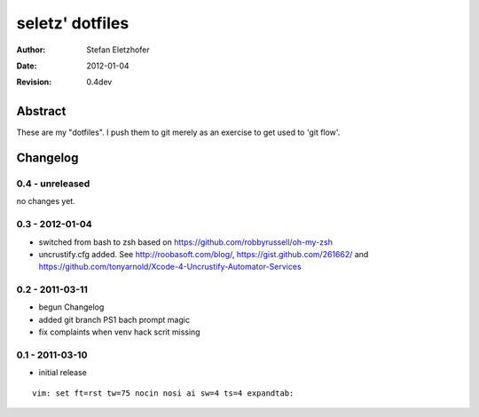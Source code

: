 ================
seletz' dotfiles
================

:Author:    Stefan Eletzhofer
:Date:      2012-01-04
:Revision:  0.4dev

Abstract
========

These are my "dotfiles".  I push them to git merely as an exercise to
get used to 'git flow'.

Changelog
=========

0.4 - unreleased
----------------

no changes yet.

0.3 - 2012-01-04
----------------

- switched from bash to zsh based on https://github.com/robbyrussell/oh-my-zsh

- uncrustify.cfg added.  See http://roobasoft.com/blog/, https://gist.github.com/261662/ and
  https://github.com/tonyarnold/Xcode-4-Uncrustify-Automator-Services

0.2 - 2011-03-11
----------------

- begun Changelog
- added git branch PS1 bach prompt magic
- fix complaints when venv hack scrit missing


0.1 - 2011-03-10
----------------

- initial release


::

 vim: set ft=rst tw=75 nocin nosi ai sw=4 ts=4 expandtab:
